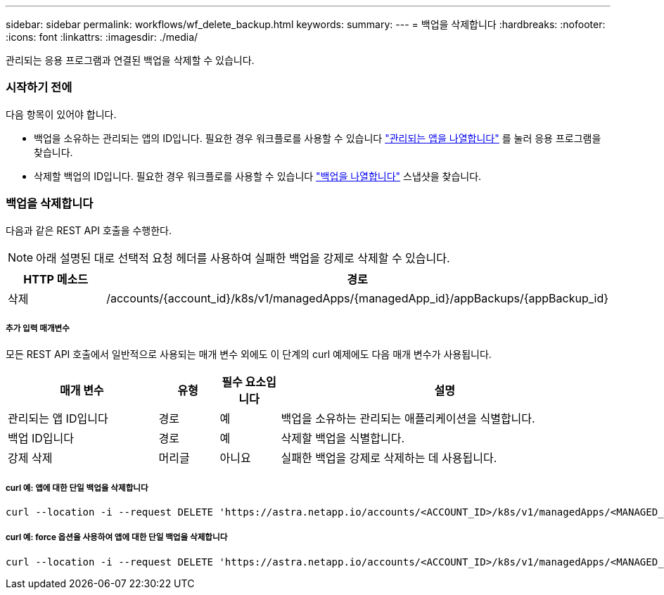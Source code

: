 ---
sidebar: sidebar 
permalink: workflows/wf_delete_backup.html 
keywords:  
summary:  
---
= 백업을 삭제합니다
:hardbreaks:
:nofooter: 
:icons: font
:linkattrs: 
:imagesdir: ./media/


[role="lead"]
관리되는 응용 프로그램과 연결된 백업을 삭제할 수 있습니다.



=== 시작하기 전에

다음 항목이 있어야 합니다.

* 백업을 소유하는 관리되는 앱의 ID입니다. 필요한 경우 워크플로를 사용할 수 있습니다 link:wf_list_man_apps.html["관리되는 앱을 나열합니다"] 를 눌러 응용 프로그램을 찾습니다.
* 삭제할 백업의 ID입니다. 필요한 경우 워크플로를 사용할 수 있습니다 link:wf_list_backups.html["백업을 나열합니다"] 스냅샷을 찾습니다.




=== 백업을 삭제합니다

다음과 같은 REST API 호출을 수행한다.


NOTE: 아래 설명된 대로 선택적 요청 헤더를 사용하여 실패한 백업을 강제로 삭제할 수 있습니다.

[cols="25,75"]
|===
| HTTP 메소드 | 경로 


| 삭제 | /accounts/{account_id}/k8s/v1/managedApps/{managedApp_id}/appBackups/{appBackup_id} 
|===


===== 추가 입력 매개변수

모든 REST API 호출에서 일반적으로 사용되는 매개 변수 외에도 이 단계의 curl 예제에도 다음 매개 변수가 사용됩니다.

[cols="25,10,10,55"]
|===
| 매개 변수 | 유형 | 필수 요소입니다 | 설명 


| 관리되는 앱 ID입니다 | 경로 | 예 | 백업을 소유하는 관리되는 애플리케이션을 식별합니다. 


| 백업 ID입니다 | 경로 | 예 | 삭제할 백업을 식별합니다. 


| 강제 삭제 | 머리글 | 아니요 | 실패한 백업을 강제로 삭제하는 데 사용됩니다. 
|===


===== curl 예: 앱에 대한 단일 백업을 삭제합니다

[source, curl]
----
curl --location -i --request DELETE 'https://astra.netapp.io/accounts/<ACCOUNT_ID>/k8s/v1/managedApps/<MANAGED_APP_ID>/appBackups/<BACKUP_ID>' --header 'Accept: */*' --header 'Authorization: Bearer <API_TOKEN>'
----


===== curl 예: force 옵션을 사용하여 앱에 대한 단일 백업을 삭제합니다

[source, curl]
----
curl --location -i --request DELETE 'https://astra.netapp.io/accounts/<ACCOUNT_ID>/k8s/v1/managedApps/<MANAGED_APP_ID>/appBackups/<BACKUP_ID>' --header 'Accept: */*' --header 'Authorization: Bearer <API_TOKEN>' --header 'Force-Delete: true'
----